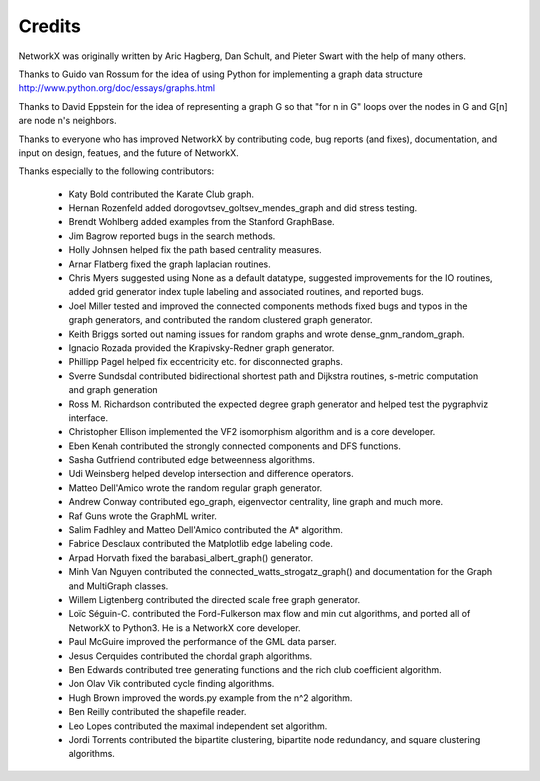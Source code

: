 Credits
-------

NetworkX was originally written by Aric Hagberg, Dan Schult, and Pieter Swart
with the help of many others.   

Thanks to Guido van Rossum for the idea of using Python for
implementing a graph data structure
http://www.python.org/doc/essays/graphs.html

Thanks to David Eppstein for the idea of representing a graph G so
that "for n in G" loops over the nodes in G and G[n] are node n's
neighbors.

Thanks to everyone who has improved NetworkX by contributing code,
bug reports (and fixes), documentation, and input on design, featues,
and the future of NetworkX.

Thanks especially to the following contributors:

 - Katy Bold contributed the Karate Club graph.
 - Hernan Rozenfeld added dorogovtsev_goltsev_mendes_graph and did 
   stress testing.
 - Brendt Wohlberg added examples from the Stanford GraphBase.
 - Jim Bagrow reported bugs in the search methods. 
 - Holly Johnsen helped fix the path based centrality measures. 
 - Arnar Flatberg fixed the graph laplacian routines.
 - Chris Myers suggested using None as a default datatype, suggested
   improvements for the IO routines, added grid generator index tuple
   labeling and associated routines, and reported bugs.
 - Joel Miller tested and improved the connected components methods
   fixed bugs and typos in the graph generators, and contributed
   the random clustered graph generator.
 - Keith Briggs sorted out naming issues for random graphs and
   wrote dense_gnm_random_graph.
 - Ignacio Rozada provided the Krapivsky-Redner graph generator.
 - Phillipp Pagel helped fix eccentricity etc. for disconnected graphs. 
 - Sverre Sundsdal contributed bidirectional shortest path and
   Dijkstra routines, s-metric computation and graph generation  
 - Ross M. Richardson contributed the expected degree graph generator
   and helped test the pygraphviz interface.
 - Christopher Ellison implemented the VF2 isomorphism algorithm
   and is a core developer.
 - Eben Kenah contributed the strongly connected components and
   DFS functions.
 - Sasha Gutfriend contributed edge betweenness algorithms.
 - Udi Weinsberg helped develop intersection and difference operators.
 - Matteo Dell'Amico wrote the random regular graph generator.
 - Andrew Conway contributed ego_graph, eigenvector centrality,
   line graph and much more.
 - Raf Guns wrote the GraphML writer.
 - Salim Fadhley and Matteo Dell'Amico contributed the A* algorithm.
 - Fabrice Desclaux contributed the Matplotlib edge labeling code.
 - Arpad Horvath fixed the barabasi_albert_graph() generator.
 - Minh Van Nguyen contributed the connected_watts_strogatz_graph()
   and documentation for the Graph and MultiGraph classes.
 - Willem Ligtenberg contributed the directed scale free graph
   generator.
 - Loïc Séguin-C. contributed the Ford-Fulkerson max flow and min cut 
   algorithms, and ported all of NetworkX to Python3.  He is a 
   NetworkX core developer.
 - Paul McGuire improved the performance of the GML data parser.
 - Jesus Cerquides contributed the chordal graph algorithms.
 - Ben Edwards contributed tree generating functions and the rich club 
   coefficient algorithm.
 - Jon Olav Vik contributed cycle finding algorithms.
 - Hugh Brown improved the words.py example from the n^2 algorithm.
 - Ben Reilly contributed the shapefile reader.
 - Leo Lopes contributed the maximal independent set algorithm.
 - Jordi Torrents contributed the bipartite clustering, bipartite
   node redundancy, and square clustering algorithms.
